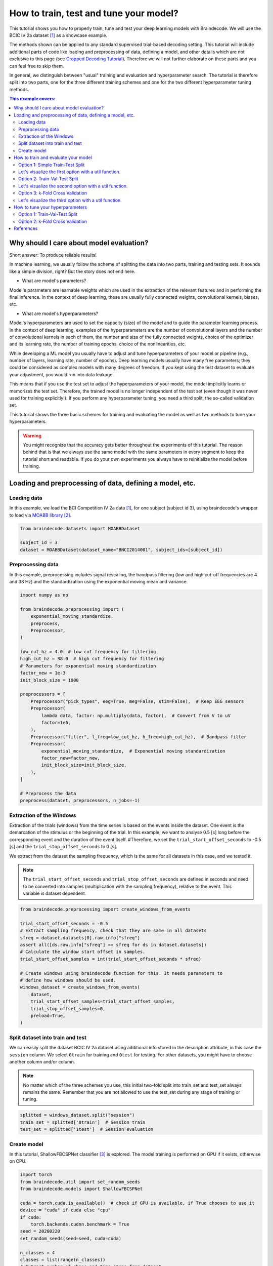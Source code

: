 
.. DO NOT EDIT.
.. THIS FILE WAS AUTOMATICALLY GENERATED BY SPHINX-GALLERY.
.. TO MAKE CHANGES, EDIT THE SOURCE PYTHON FILE:
.. "auto_examples/model_building/plot_how_train_test_and_tune.py"
.. LINE NUMBERS ARE GIVEN BELOW.

.. only:: html

    .. note::
        :class: sphx-glr-download-link-note

        :ref:`Go to the end <sphx_glr_download_auto_examples_model_building_plot_how_train_test_and_tune.py>`
        to download the full example code

.. rst-class:: sphx-glr-example-title

.. _sphx_glr_auto_examples_model_building_plot_how_train_test_and_tune.py:


How to train, test and tune your model?
=======================================

This tutorial shows you how to properly train, tune and test your deep learning
models with Braindecode. We will use the BCIC IV 2a dataset [1]_ as a showcase example.

The methods shown can be applied to any standard supervised trial-based decoding setting.
This tutorial will include additional parts of code like loading and preprocessing of data,
defining a model, and other details which are not exclusive to this page (see
`Cropped Decoding Tutorial <./plot_bcic_iv_2a_moabb_cropped.html>`__). Therefore we
will not further elaborate on these parts and you can feel free to skip them.

In general, we distinguish between "usual" training and evaluation and hyperparameter search.
The tutorial is therefore split into two parts, one for the three different training schemes
and one for the two different hyperparameter tuning methods.

.. contents:: This example covers:
   :local:
   :depth: 2

.. GENERATED FROM PYTHON SOURCE LINES 24-67

Why should I care about model evaluation?
-----------------------------------------
Short answer: To produce reliable results!

In machine learning, we usually follow the scheme of splitting the
data into two parts, training and testing sets. It sounds like a
simple division, right? But the story does not end here.

- What are model's parameters?

Model's parameters are learnable weights which are used in the
extraction of the relevant features and in performing the final inference.
In the context of deep learning, these are usually fully connected weights,
convolutional kernels, biases, etc.

- What are model's hyperparameters?

Model's hyperparameters are used to set the capacity (size) of the model
and to guide the parameter learning process.
In the context of deep learning, examples of the hyperparameters are the
number of convolutional layers and the number of convolutional kernels in
each of them, the number and size of the fully connected weights,
choice of the optimizer and its learning rate, the number of training epochs,
choice of the nonlinearities, etc.


While developing a ML model you usually have to adjust and tune
hyperparameters of your model or pipeline (e.g., number of layers,
learning rate, number of epochs). Deep learning models usually have
many free parameters; they could be considered as complex models with
many degrees of freedom. If you kept using the test dataset to
evaluate your adjustment, you would run into data leakage.

This means that if you use the test set to adjust the hyperparameters
of your model, the model implicitly learns or memorizes the test set.
Therefore, the trained model is no longer independent of the test set
(even though it was never used for training explicitly!).
If you perform any hyperparameter tuning, you need a third split,
the so-called validation set.

This tutorial shows the three basic schemes for training and evaluating
the model as well as two methods to tune your hyperparameters.


.. GENERATED FROM PYTHON SOURCE LINES 69-77

.. warning::
   You might recognize that the accuracy gets better throughout
   the experiments of this tutorial. The reason behind that is that
   we always use the same model with the same parameters in every
   segment to keep the tutorial short and readable. If you do your
   own experiments you always have to reinitialize the model before
   training.


.. GENERATED FROM PYTHON SOURCE LINES 79-83

Loading and preprocessing of data, defining a model, etc.
----------------------------------------------------------



.. GENERATED FROM PYTHON SOURCE LINES 85-92

Loading data
~~~~~~~~~~~~~

In this example, we load the BCI Competition IV 2a data [1]_, for one
subject (subject id 3), using braindecode's wrapper to load via
`MOABB library <https://github.com/NeuroTechX/moabb>`__ [2]_.


.. GENERATED FROM PYTHON SOURCE LINES 92-97

.. code-block:: default

    from braindecode.datasets import MOABBDataset

    subject_id = 3
    dataset = MOABBDataset(dataset_name="BNCI2014001", subject_ids=[subject_id])





.. rst-class:: sphx-glr-script-out

 .. code-block:: none

    BNCI2014001 has been renamed to BNCI2014_001. BNCI2014001 will be removed in version 1.1.
    The dataset class name 'BNCI2014001' must be an abbreviation of its code 'BNCI2014-001'. See moabb.datasets.base.is_abbrev for more information.




.. GENERATED FROM PYTHON SOURCE LINES 98-105

Preprocessing data
~~~~~~~~~~~~~~~~~~

In this example, preprocessing includes signal rescaling, the bandpass filtering
(low and high cut-off frequencies are 4 and 38 Hz) and the standardization using
the exponential moving mean and variance.


.. GENERATED FROM PYTHON SOURCE LINES 105-136

.. code-block:: default

    import numpy as np

    from braindecode.preprocessing import (
        exponential_moving_standardize,
        preprocess,
        Preprocessor,
    )

    low_cut_hz = 4.0  # low cut frequency for filtering
    high_cut_hz = 38.0  # high cut frequency for filtering
    # Parameters for exponential moving standardization
    factor_new = 1e-3
    init_block_size = 1000

    preprocessors = [
        Preprocessor("pick_types", eeg=True, meg=False, stim=False),  # Keep EEG sensors
        Preprocessor(
            lambda data, factor: np.multiply(data, factor),  # Convert from V to uV
            factor=1e6,
        ),
        Preprocessor("filter", l_freq=low_cut_hz, h_freq=high_cut_hz),  # Bandpass filter
        Preprocessor(
            exponential_moving_standardize,  # Exponential moving standardization
            factor_new=factor_new,
            init_block_size=init_block_size,
        ),
    ]

    # Preprocess the data
    preprocess(dataset, preprocessors, n_jobs=-1)





.. rst-class:: sphx-glr-script-out

 .. code-block:: none

    /home/bru/PycharmProjects/braindecode-new/braindecode/preprocessing/preprocess.py:55: UserWarning: Preprocessing choices with lambda functions cannot be saved.
      warn('Preprocessing choices with lambda functions cannot be saved.')

    <braindecode.datasets.moabb.MOABBDataset object at 0x7f4217628ee0>



.. GENERATED FROM PYTHON SOURCE LINES 137-156

Extraction of the Windows
~~~~~~~~~~~~~~~~~~~~~~~~~

Extraction of the trials (windows) from the time series is based on the
events inside the dataset. One event is the demarcation of the stimulus or
the beginning of the trial. In this example, we want to analyse 0.5 [s] long
before the corresponding event and the duration of the event itself.
#Therefore, we set the ``trial_start_offset_seconds`` to -0.5 [s] and the
``trial_stop_offset_seconds`` to 0 [s].

We extract from the dataset the sampling frequency, which is the same for
all datasets in this case, and we tested it.

.. note::
   The ``trial_start_offset_seconds`` and ``trial_stop_offset_seconds`` are
   defined in seconds and need to be converted into samples (multiplication
   with the sampling frequency), relative to the event.
   This variable is dataset dependent.


.. GENERATED FROM PYTHON SOURCE LINES 156-176

.. code-block:: default


    from braindecode.preprocessing import create_windows_from_events

    trial_start_offset_seconds = -0.5
    # Extract sampling frequency, check that they are same in all datasets
    sfreq = dataset.datasets[0].raw.info["sfreq"]
    assert all([ds.raw.info["sfreq"] == sfreq for ds in dataset.datasets])
    # Calculate the window start offset in samples.
    trial_start_offset_samples = int(trial_start_offset_seconds * sfreq)

    # Create windows using braindecode function for this. It needs parameters to
    # define how windows should be used.
    windows_dataset = create_windows_from_events(
        dataset,
        trial_start_offset_samples=trial_start_offset_samples,
        trial_stop_offset_samples=0,
        preload=True,
    )






.. rst-class:: sphx-glr-script-out

 .. code-block:: none

    Used Annotations descriptions: ['feet', 'left_hand', 'right_hand', 'tongue']
    Used Annotations descriptions: ['feet', 'left_hand', 'right_hand', 'tongue']
    Used Annotations descriptions: ['feet', 'left_hand', 'right_hand', 'tongue']
    Used Annotations descriptions: ['feet', 'left_hand', 'right_hand', 'tongue']
    Used Annotations descriptions: ['feet', 'left_hand', 'right_hand', 'tongue']
    Used Annotations descriptions: ['feet', 'left_hand', 'right_hand', 'tongue']
    Used Annotations descriptions: ['feet', 'left_hand', 'right_hand', 'tongue']
    Used Annotations descriptions: ['feet', 'left_hand', 'right_hand', 'tongue']
    Used Annotations descriptions: ['feet', 'left_hand', 'right_hand', 'tongue']
    Used Annotations descriptions: ['feet', 'left_hand', 'right_hand', 'tongue']
    Used Annotations descriptions: ['feet', 'left_hand', 'right_hand', 'tongue']
    Used Annotations descriptions: ['feet', 'left_hand', 'right_hand', 'tongue']




.. GENERATED FROM PYTHON SOURCE LINES 177-180

Split dataset into train and test
~~~~~~~~~~~~~~~~~~~~~~~~~~~~~~~~~


.. GENERATED FROM PYTHON SOURCE LINES 182-193

We can easily split the dataset BCIC IV 2a dataset using additional
info stored in the description attribute, in this case the ``session``
column. We select ``0train`` for training and ``0test`` for testing.
For other datasets, you might have to choose another column and/or column.

.. note::
   No matter which of the three schemes you use, this initial
   two-fold split into train_set and test_set always remains the same.
   Remember that you are not allowed to use the test_set during any
   stage of training or tuning.


.. GENERATED FROM PYTHON SOURCE LINES 193-199

.. code-block:: default


    splitted = windows_dataset.split("session")
    train_set = splitted['0train']  # Session train
    test_set = splitted['1test']  # Session evaluation









.. GENERATED FROM PYTHON SOURCE LINES 200-206

Create model
~~~~~~~~~~~~

In this tutorial, ShallowFBCSPNet classifier [3]_ is explored. The model
training is performed on GPU if it exists, otherwise on CPU.


.. GENERATED FROM PYTHON SOURCE LINES 206-238

.. code-block:: default


    import torch
    from braindecode.util import set_random_seeds
    from braindecode.models import ShallowFBCSPNet

    cuda = torch.cuda.is_available()  # check if GPU is available, if True chooses to use it
    device = "cuda" if cuda else "cpu"
    if cuda:
        torch.backends.cudnn.benchmark = True
    seed = 20200220
    set_random_seeds(seed=seed, cuda=cuda)

    n_classes = 4
    classes = list(range(n_classes))
    # Extract number of chans and time steps from dataset
    n_channels = windows_dataset[0][0].shape[0]
    input_window_samples = windows_dataset[0][0].shape[1]

    model = ShallowFBCSPNet(
        n_channels,
        n_classes,
        input_window_samples=input_window_samples,
        final_conv_length="auto",
    )

    # Display torchinfo table describing the model
    print(model)

    # Send model to GPU
    if cuda:
        model.cuda()





.. rst-class:: sphx-glr-script-out

 .. code-block:: none

    /home/bru/PycharmProjects/braindecode-new/braindecode/models/base.py:23: UserWarning: ShallowFBCSPNet: 'input_window_samples' is depreciated. Use 'n_times' instead.
      warnings.warn(
    /home/bru/PycharmProjects/braindecode-new/braindecode/models/base.py:180: UserWarning: LogSoftmax final layer will be removed! Please adjust your loss function accordingly (e.g. CrossEntropyLoss)!
      warnings.warn("LogSoftmax final layer will be removed! " +
    ============================================================================================================================================
    Layer (type (var_name):depth-idx)        Input Shape               Output Shape              Param #                   Kernel Shape
    ============================================================================================================================================
    ShallowFBCSPNet (ShallowFBCSPNet)        [1, 22, 1125]             [1, 4]                    --                        --
    ├─Ensure4d (ensuredims): 1-1             [1, 22, 1125]             [1, 22, 1125, 1]          --                        --
    ├─Rearrange (dimshuffle): 1-2            [1, 22, 1125, 1]          [1, 1, 1125, 22]          --                        --
    ├─CombinedConv (conv_time_spat): 1-3     [1, 1, 1125, 22]          [1, 40, 1101, 1]          36,240                    --
    ├─BatchNorm2d (bnorm): 1-4               [1, 40, 1101, 1]          [1, 40, 1101, 1]          80                        --
    ├─Expression (conv_nonlin_exp): 1-5      [1, 40, 1101, 1]          [1, 40, 1101, 1]          --                        --
    ├─AvgPool2d (pool): 1-6                  [1, 40, 1101, 1]          [1, 40, 69, 1]            --                        [75, 1]
    ├─Expression (pool_nonlin_exp): 1-7      [1, 40, 69, 1]            [1, 40, 69, 1]            --                        --
    ├─Dropout (drop): 1-8                    [1, 40, 69, 1]            [1, 40, 69, 1]            --                        --
    ├─Sequential (final_layer): 1-9          [1, 40, 69, 1]            [1, 4]                    --                        --
    │    └─Conv2d (conv_classifier): 2-1     [1, 40, 69, 1]            [1, 4, 1, 1]              11,044                    [69, 1]
    │    └─LogSoftmax (logsoftmax): 2-2      [1, 4, 1, 1]              [1, 4, 1, 1]              --                        --
    │    └─Expression (squeeze): 2-3         [1, 4, 1, 1]              [1, 4]                    --                        --
    ============================================================================================================================================
    Total params: 47,364
    Trainable params: 47,364
    Non-trainable params: 0
    Total mult-adds (M): 0.01
    ============================================================================================================================================
    Input size (MB): 0.10
    Forward/backward pass size (MB): 0.35
    Params size (MB): 0.04
    Estimated Total Size (MB): 0.50
    ============================================================================================================================================




.. GENERATED FROM PYTHON SOURCE LINES 239-242

How to train and evaluate your model
------------------------------------


.. GENERATED FROM PYTHON SOURCE LINES 244-247

Option 1: Simple Train-Test Split
~~~~~~~~~~~~~~~~~~~~~~~~~~~~~~~~~


.. GENERATED FROM PYTHON SOURCE LINES 250-262

This is the easiest training scheme to use as the dataset is only
split into two distinct sets (``train_set`` and ``test_set``).
This scheme uses no separate validation split and should only be
used for the final evaluation of the (previously!) found
hyperparameters configuration.

.. warning::
   If you make any use of the ``test_set`` during training
   (e.g. by using EarlyStopping) there will be data leakage
   which will make the reported generalization capability/decoding
   performance of your model less credible.


.. GENERATED FROM PYTHON SOURCE LINES 262-297

.. code-block:: default


    from skorch.callbacks import LRScheduler

    from braindecode import EEGClassifier

    lr = 0.0625 * 0.01
    weight_decay = 0
    batch_size = 64
    n_epochs = 2

    clf = EEGClassifier(
        model,
        criterion=torch.nn.NLLLoss,
        optimizer=torch.optim.AdamW,
        train_split=None,
        optimizer__lr=lr,
        optimizer__weight_decay=weight_decay,
        batch_size=batch_size,
        callbacks=[
            "accuracy",
            ("lr_scheduler", LRScheduler("CosineAnnealingLR", T_max=n_epochs - 1)),
        ],
        device=device,
        classes=classes,
        max_epochs=n_epochs,
    )
    # Model training for a specified number of epochs. `y` is None as it is already supplied
    # in the dataset.
    clf.fit(train_set, y=None)

    # evaluated the model after training
    y_test = test_set.get_metadata().target
    test_acc = clf.score(test_set, y=y_test)
    print(f"Test acc: {(test_acc * 100):.2f}%")





.. rst-class:: sphx-glr-script-out

 .. code-block:: none

      epoch    train_accuracy    train_loss      lr     dur
    -------  ----------------  ------------  ------  ------
          1            0.2500        1.5950  0.0006  1.2795
          2            0.2500        1.3661  0.0000  1.3909
    Test acc: 25.35%




.. GENERATED FROM PYTHON SOURCE LINES 298-304

Let's visualize the first option with a util function.
~~~~~~~~~~~~~~~~~~~~~~~~~~~~~~~~~~~~~~~~~~~~~~~~~~~~~~~
The following figure illustrates split of entire dataset into the
training and testing subsets.



.. GENERATED FROM PYTHON SOURCE LINES 304-334

.. code-block:: default

    import seaborn as sns
    import matplotlib.pyplot as plt
    from matplotlib.patches import Patch

    sns.set(font_scale=1.5)


    def plot_simple_train_test(ax, all_dataset, train_set, test_set):
        """Create a sample plot for training-testing split."""
        bd_cmap = ["#3A6190", "#683E00", "#DDF2FF", "#2196F3"]

        ax.barh("Original\ndataset", len(all_dataset), left=0,
                height=0.5, color=bd_cmap[0])
        ax.barh("Train-Test\nsplit", len(train_set), left=0,
                height=0.5, color=bd_cmap[1])
        ax.barh("Train-Test\nsplit", len(test_set), left=len(train_set),
                height=0.5, color=bd_cmap[2])

        ax.invert_yaxis()
        ax.set(xlabel="Number of samples.", title="Train-Test split")
        ax.legend(["Original set", "Training set", "Testing set"], loc='lower center',
                  ncols=4, bbox_to_anchor=(0.5, 0.5))
        ax.set_xlim([-int(0.1 * len(all_dataset)), int(1.1 * len(all_dataset))])
        return ax


    fig, ax = plt.subplots(figsize=(12, 8))
    plot_simple_train_test(ax=ax, all_dataset=windows_dataset,
                           train_set=train_set, test_set=test_set)




.. image-sg:: /auto_examples/model_building/images/sphx_glr_plot_how_train_test_and_tune_001.png
   :alt: Train-Test split
   :srcset: /auto_examples/model_building/images/sphx_glr_plot_how_train_test_and_tune_001.png
   :class: sphx-glr-single-img


.. rst-class:: sphx-glr-script-out

 .. code-block:: none


    <Axes: title={'center': 'Train-Test split'}, xlabel='Number of samples.'>



.. GENERATED FROM PYTHON SOURCE LINES 335-338

Option 2: Train-Val-Test Split
~~~~~~~~~~~~~~~~~~~~~~~~~~~~~~


.. GENERATED FROM PYTHON SOURCE LINES 340-360

When evaluating different settings hyperparameters for your model,
there is still a risk of overfitting on the test set because the
parameters can be tweaked until the estimator performs optimally.
For more information visit `sklearns Cross-Validation Guide
<https://scikit-learn.org/stable/modules/cross_validation.html>`__.
This second option splits the original ``train_set`` into two distinct
sets, the training set and the validation set to avoid overfitting
the hyperparameters to the test set.

.. note::
   If your dataset is really small, the validation split can become
   quite small. This may lead to unreliable tuning results. To
   avoid this, either use Option 3 or adjust the split ratio.

To split the ``train_set`` we will make use of the
``train_split`` argument of ``EEGClassifier``. If you leave this empty
(not None!), skorch will make an 80-20 train-validation split.
If you want to control the split manually you can do that by using
``Subset`` from torch and ``predefined_split`` from skorch.


.. GENERATED FROM PYTHON SOURCE LINES 360-372

.. code-block:: default


    from torch.utils.data import Subset
    from sklearn.model_selection import train_test_split
    from skorch.helper import predefined_split, SliceDataset

    X_train = SliceDataset(train_set, idx=0)
    y_train = np.array([y for y in SliceDataset(train_set, idx=1)])
    train_indices, val_indices = train_test_split(
        X_train.indices_, test_size=0.2, shuffle=False
    )
    train_subset = Subset(train_set, train_indices)
    val_subset = Subset(train_set, val_indices)







.. GENERATED FROM PYTHON SOURCE LINES 373-379

.. note::
   The parameter ``shuffle`` is set to ``False``. For time-series
   data this should always be the case as shuffling might take
   advantage of correlated samples, which would make the validation
   performance less meaningful.


.. GENERATED FROM PYTHON SOURCE LINES 379-403

.. code-block:: default


    clf = EEGClassifier(
        model,
        criterion=torch.nn.NLLLoss,
        optimizer=torch.optim.AdamW,
        train_split=predefined_split(val_subset),
        optimizer__lr=lr,
        optimizer__weight_decay=weight_decay,
        batch_size=batch_size,
        callbacks=[
            "accuracy",
            ("lr_scheduler", LRScheduler("CosineAnnealingLR", T_max=n_epochs - 1)),
        ],
        device=device,
        classes=classes,
        max_epochs=n_epochs,
    )
    clf.fit(train_subset, y=None)

    # evaluate the model after training and validation
    y_test = test_set.get_metadata().target
    test_acc = clf.score(test_set, y=y_test)
    print(f"Test acc: {(test_acc * 100):.2f}%")





.. rst-class:: sphx-glr-script-out

 .. code-block:: none

      epoch    train_accuracy    train_loss    valid_acc    valid_accuracy    valid_loss      lr     dur
    -------  ----------------  ------------  -----------  ----------------  ------------  ------  ------
          1            0.3435        1.3505       0.2759            0.2759        2.2664  0.0006  1.0087
          2            0.3478        1.1789       0.2759            0.2759        2.0683  0.0000  0.8395
    Test acc: 27.43%




.. GENERATED FROM PYTHON SOURCE LINES 404-410

Let's visualize the second option with a util function.
~~~~~~~~~~~~~~~~~~~~~~~~~~~~~~~~~~~~~~~~~~~~~~~~~~~~~~~~
The following figure illustrates split of entire dataset into the
training, validation and testing subsets.
``Making more compact plot_train_valid_test function.``


.. GENERATED FROM PYTHON SOURCE LINES 410-435

.. code-block:: default



    def plot_train_valid_test(ax, all_dataset, train_subset, val_subset, test_set):
        """Create a sample plot for training, validation, testing."""

        bd_cmap = ["#3A6190", "#683E00", "#2196F3", "#DDF2FF", ]

        n_train, n_val, n_test = len(train_subset), len(val_subset), len(test_set)
        ax.barh("Original\ndataset", len(all_dataset), left=0, height=0.5, color=bd_cmap[0])
        ax.barh("Train-Test-Valid\nsplit", n_train, left=0, height=0.5, color=bd_cmap[1])
        ax.barh("Train-Test-Valid\nsplit", n_val, left=n_train, height=0.5, color=bd_cmap[2])
        ax.barh("Train-Test-Valid\nsplit", n_test, left=n_train + n_val, height=0.5, color=bd_cmap[3])

        ax.invert_yaxis()
        ax.set(xlabel="Number of samples.", title="Train-Test-Valid split")
        ax.legend(["Original set", "Training set", "Validation set", "Testing set"],
                  loc="lower center", ncols=2, bbox_to_anchor=(0.5, 0.4))
        ax.set_xlim([-int(0.1 * len(all_dataset)), int(1.1 * len(all_dataset))])
        return ax


    fig, ax = plt.subplots(figsize=(12, 5))
    plot_train_valid_test(ax=ax, all_dataset=windows_dataset,
                          train_subset=train_subset, val_subset=val_subset, test_set=test_set,)




.. image-sg:: /auto_examples/model_building/images/sphx_glr_plot_how_train_test_and_tune_002.png
   :alt: Train-Test-Valid split
   :srcset: /auto_examples/model_building/images/sphx_glr_plot_how_train_test_and_tune_002.png
   :class: sphx-glr-single-img


.. rst-class:: sphx-glr-script-out

 .. code-block:: none


    <Axes: title={'center': 'Train-Test-Valid split'}, xlabel='Number of samples.'>



.. GENERATED FROM PYTHON SOURCE LINES 436-439

Option 3: k-Fold Cross Validation
~~~~~~~~~~~~~~~~~~~~~~~~~~~~~~~~~


.. GENERATED FROM PYTHON SOURCE LINES 441-463

As mentioned above, using only one validation split might not be
sufficient, as there might be a shift in the data distribution.
To compensate for this, one can run a k-fold Cross Validation,
where every sample of the training set is in the validation set once.
After averaging over the k validation scores afterwards, you get a
very reliable estimate of how the model would perform on unseen
data (test set).

.. note::
   This k-Fold Cross Validation can be used without a separate
   (holdout) test set. If there is no test set available, e.g. in a
   competition, this scheme is highly recommended to get a reliable
   estimate of the generalization performance.

To implement this, we will make use of sklearn function
`cross_val_score <https://scikit-learn.org/stable/modules/generated/
sklearn.model_selection.cross_val_score.html>`__ and the `KFold
<https://scikit-learn.org/stable/modules/generated/sklearn.model_
selection.KFold.html>`__. CV splitter.
The ``train_split`` argument has to be set to ``None``, as sklearn
will take care of the splitting.


.. GENERATED FROM PYTHON SOURCE LINES 463-503

.. code-block:: default

    from skorch.callbacks import LRScheduler

    from braindecode import EEGClassifier

    from sklearn.model_selection import KFold, cross_val_score

    lr = 0.0625 * 0.01
    weight_decay = 0
    batch_size = 64
    n_epochs = 2

    clf = EEGClassifier(
        model,
        criterion=torch.nn.NLLLoss,
        optimizer=torch.optim.AdamW,
        train_split=None,
        optimizer__lr=lr,
        optimizer__weight_decay=weight_decay,
        batch_size=batch_size,
        callbacks=[
            "accuracy",
            ("lr_scheduler", LRScheduler("CosineAnnealingLR", T_max=n_epochs - 1)),
        ],
        device=device,
        classes=classes,
        max_epochs=n_epochs,
    )

    train_val_split = KFold(n_splits=5, shuffle=False)
    # By setting n_jobs=-1, cross-validation is performed
    # with all the processors, in this case the output of the training
    # process is not printed sequentially
    cv_results = cross_val_score(
        clf, X_train, y_train, scoring="accuracy", cv=train_val_split, n_jobs=1
    )
    print(
        f"Validation accuracy: {np.mean(cv_results * 100):.2f}"
        f"+-{np.std(cv_results * 100):.2f}%"
    )





.. rst-class:: sphx-glr-script-out

 .. code-block:: none

      epoch    train_accuracy    train_loss      lr     dur
    -------  ----------------  ------------  ------  ------
          1            0.3870        1.2082  0.0006  0.8834
          2            0.3957        1.1560  0.0000  1.0309
      epoch    train_accuracy    train_loss      lr     dur
    -------  ----------------  ------------  ------  ------
          1            0.2870        1.2641  0.0006  0.9693
          2            0.2870        1.2266  0.0000  0.8010
      epoch    train_accuracy    train_loss      lr     dur
    -------  ----------------  ------------  ------  ------
          1            0.3957        1.3003  0.0006  0.7499
          2            0.4087        1.1477  0.0000  0.8126
      epoch    train_accuracy    train_loss      lr     dur
    -------  ----------------  ------------  ------  ------
          1            0.2727        1.2076  0.0006  0.8311
          2            0.2900        1.1233  0.0000  0.7725
      epoch    train_accuracy    train_loss      lr     dur
    -------  ----------------  ------------  ------  ------
          1            0.4242        1.1577  0.0006  0.7434
          2            0.4286        1.0504  0.0000  0.6764
    Validation accuracy: 31.94+-5.59%




.. GENERATED FROM PYTHON SOURCE LINES 504-506

Let's visualize the third option with a util function.
~~~~~~~~~~~~~~~~~~~~~~~~~~~~~~~~~~~~~~~~~~~~~~~~~~~~~~~~

.. GENERATED FROM PYTHON SOURCE LINES 506-540

.. code-block:: default



    def plot_k_fold(ax, cv, all_dataset, X_train, y_train, test_set):
        """Create a sample plot for training, validation, testing."""

        bd_cmap = ["#3A6190", "#683E00", "#2196F3", "#DDF2FF", ]

        ax.barh("Original\nDataset", len(all_dataset), left=0, height=0.5, color=bd_cmap[0])

        # Generate the training/validation/testing data fraction visualizations for each CV split
        for ii, (tr_idx, val_idx) in enumerate(cv.split(X=X_train, y=y_train)):
            n_train, n_val, n_test = len(tr_idx), len(val_idx), len(test_set)
            n_train2 = n_train + n_val - max(val_idx) - 1
            ax.barh("cv" + str(ii + 1), min(val_idx), left=0, height=0.5, color=bd_cmap[1])
            ax.barh("cv" + str(ii + 1), n_val, left=min(val_idx), height=0.5, color=bd_cmap[2])
            ax.barh("cv" + str(ii + 1), n_train2, left=max(val_idx) + 1, height=0.5, color=bd_cmap[1])
            ax.barh("cv" + str(ii + 1), n_test, left=n_train + n_val, height=0.5, color=bd_cmap[3])

        ax.invert_yaxis()
        ax.set_xlim([-int(0.1 * len(all_dataset)), int(1.1 * len(all_dataset))])
        ax.set(xlabel="Number of samples.", title="KFold Train-Test-Valid split")
        ax.legend([Patch(color=bd_cmap[i]) for i in range(4)],
                  ["Original set", "Training set", "Validation set", "Testing set"],
                  loc="lower center", ncols=2)
        ax.text(-0.07, 0.45, 'Train-Valid-Test split', rotation=90,
                verticalalignment='center', horizontalalignment='left', transform=ax.transAxes)
        return ax


    fig, ax = plt.subplots(figsize=(15, 7))
    plot_k_fold(ax, cv=train_val_split, all_dataset=windows_dataset,
                X_train=X_train, y_train=y_train, test_set=test_set,)





.. image-sg:: /auto_examples/model_building/images/sphx_glr_plot_how_train_test_and_tune_003.png
   :alt: KFold Train-Test-Valid split
   :srcset: /auto_examples/model_building/images/sphx_glr_plot_how_train_test_and_tune_003.png
   :class: sphx-glr-single-img


.. rst-class:: sphx-glr-script-out

 .. code-block:: none


    <Axes: title={'center': 'KFold Train-Test-Valid split'}, xlabel='Number of samples.'>



.. GENERATED FROM PYTHON SOURCE LINES 541-544

How to tune your hyperparameters
--------------------------------


.. GENERATED FROM PYTHON SOURCE LINES 546-556

One way to do hyperparameter tuning is to run each configuration
manually (via Option 2 or 3 from above) and compare the validation
performance afterwards. In the early stages of your development
process this might be sufficient to get a rough understanding of
how your hyperparameter should look like for your model to converge.
However, this manual tuning process quickly becomes messy as the
number of hyperparameters you want to (jointly) tune increases.
Therefore you should, automate this process. We will present two
different options, analogous to Option 2 and 3 from above.


.. GENERATED FROM PYTHON SOURCE LINES 558-561

Option 1: Train-Val-Test Split
~~~~~~~~~~~~~~~~~~~~~~~~~~~~~~


.. GENERATED FROM PYTHON SOURCE LINES 563-572

We will again make use of the `sklearn <https://scikit-learn.org/stable/>`__
library to do the hyperparameter search. `GridSearchCV
<https://scikit-learn.org/stable/modules/generated/sklearn.model_selection.GridSearchCV.html>`__
will perform a Grid Search over the parameters specified in ``param_grid``.
We use grid search for the model selection as a simple example, but you can use other strategies
as well.
(`List of the sklearn classes for model selection
<https://scikit-learn.org/stable/modules/classes.html#module-sklearn.model_selection>`__.)


.. GENERATED FROM PYTHON SOURCE LINES 572-607

.. code-block:: default


    import pandas as pd
    from sklearn.model_selection import GridSearchCV

    train_val_split = [
        tuple(train_test_split(X_train.indices_, test_size=0.2, shuffle=False))
    ]

    param_grid = {
        "optimizer__lr": [0.00625, 0.000625],
    }

    # By setting n_jobs=-1, grid search is performed
    # with all the processors, in this case the output of the training
    # process is not printed sequentially
    search = GridSearchCV(
        estimator=clf,
        param_grid=param_grid,
        cv=train_val_split,
        return_train_score=True,
        scoring="accuracy",
        refit=True,
        verbose=1,
        error_score="raise",
        n_jobs=1,
    )

    search.fit(X_train, y_train)
    search_results = pd.DataFrame(search.cv_results_)

    best_run = search_results[search_results["rank_test_score"] == 1].squeeze()

    best_parameters = best_run["params"]






.. rst-class:: sphx-glr-script-out

 .. code-block:: none

    Fitting 1 folds for each of 2 candidates, totalling 2 fits
      epoch    train_accuracy    train_loss      lr     dur
    -------  ----------------  ------------  ------  ------
          1            0.2826        1.5258  0.0063  0.8067
          2            0.4000        1.4053  0.0000  0.7428
      epoch    train_accuracy    train_loss      lr     dur
    -------  ----------------  ------------  ------  ------
          1            0.4826        1.2205  0.0006  0.7418
          2            0.5130        1.1218  0.0000  0.7235
      epoch    train_accuracy    train_loss      lr     dur
    -------  ----------------  ------------  ------  ------
          1            0.4375        1.2991  0.0006  1.1401
          2            0.4688        1.1161  0.0000  0.9319




.. GENERATED FROM PYTHON SOURCE LINES 608-611

Option 2: k-Fold Cross Validation
~~~~~~~~~~~~~~~~~~~~~~~~~~~~~~~~~


.. GENERATED FROM PYTHON SOURCE LINES 613-616

To perform a full k-Fold CV just replace ``train_val_split`` from
above with the `KFold <https://scikit-learn.org/stable/modules/generated/
sklearn.model_selection.KFold.html>`__ cross-validator from sklearn.

.. GENERATED FROM PYTHON SOURCE LINES 616-619

.. code-block:: default


    train_val_split = KFold(n_splits=5, shuffle=False)








.. GENERATED FROM PYTHON SOURCE LINES 620-636

References
----------

.. [1] Tangermann, M., Müller, K.R., Aertsen, A., Birbaumer, N., Braun, C.,
       Brunner, C., Leeb, R., Mehring, C., Miller, K.J., Mueller-Putz, G.
       and Nolte, G., 2012. Review of the BCI competition IV.
       Frontiers in neuroscience, 6, p.55.

.. [2] Jayaram, Vinay, and Alexandre Barachant.
       "MOABB: trustworthy algorithm benchmarking for BCIs."
       Journal of neural engineering 15.6 (2018): 066011.

.. [3] Schirrmeister, R.T., Springenberg, J.T., Fiederer, L.D.J., Glasstetter, M.,
       Eggensperger, K., Tangermann, M., Hutter, F., Burgard, W. and Ball, T. (2017),
       Deep learning with convolutional neural networks for EEG decoding and visualization.
       Hum. Brain Mapping, 38: 5391-5420. https://doi.org/10.1002/hbm.23730.


.. rst-class:: sphx-glr-timing

   **Total running time of the script:** (0 minutes 35.248 seconds)

**Estimated memory usage:**  536 MB


.. _sphx_glr_download_auto_examples_model_building_plot_how_train_test_and_tune.py:

.. only:: html

  .. container:: sphx-glr-footer sphx-glr-footer-example




    .. container:: sphx-glr-download sphx-glr-download-python

      :download:`Download Python source code: plot_how_train_test_and_tune.py <plot_how_train_test_and_tune.py>`

    .. container:: sphx-glr-download sphx-glr-download-jupyter

      :download:`Download Jupyter notebook: plot_how_train_test_and_tune.ipynb <plot_how_train_test_and_tune.ipynb>`


.. only:: html

 .. rst-class:: sphx-glr-signature

    `Gallery generated by Sphinx-Gallery <https://sphinx-gallery.github.io>`_
